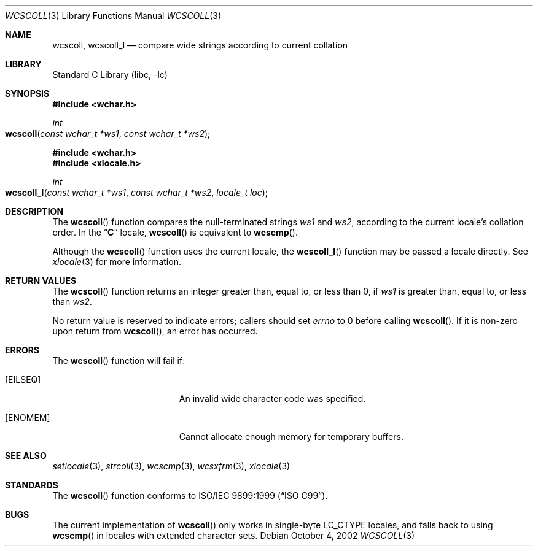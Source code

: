 .\" Copyright (c) 1990, 1991, 1993
.\"	The Regents of the University of California.  All rights reserved.
.\"
.\" This code is derived from software contributed to Berkeley by
.\" Chris Torek and the American National Standards Committee X3,
.\" on Information Processing Systems.
.\"
.\" Redistribution and use in source and binary forms, with or without
.\" modification, are permitted provided that the following conditions
.\" are met:
.\" 1. Redistributions of source code must retain the above copyright
.\"    notice, this list of conditions and the following disclaimer.
.\" 2. Redistributions in binary form must reproduce the above copyright
.\"    notice, this list of conditions and the following disclaimer in the
.\"    documentation and/or other materials provided with the distribution.
.\" 3. All advertising materials mentioning features or use of this software
.\"    must display the following acknowledgement:
.\"	This product includes software developed by the University of
.\"	California, Berkeley and its contributors.
.\" 4. Neither the name of the University nor the names of its contributors
.\"    may be used to endorse or promote products derived from this software
.\"    without specific prior written permission.
.\"
.\" THIS SOFTWARE IS PROVIDED BY THE REGENTS AND CONTRIBUTORS ``AS IS'' AND
.\" ANY EXPRESS OR IMPLIED WARRANTIES, INCLUDING, BUT NOT LIMITED TO, THE
.\" IMPLIED WARRANTIES OF MERCHANTABILITY AND FITNESS FOR A PARTICULAR PURPOSE
.\" ARE DISCLAIMED.  IN NO EVENT SHALL THE REGENTS OR CONTRIBUTORS BE LIABLE
.\" FOR ANY DIRECT, INDIRECT, INCIDENTAL, SPECIAL, EXEMPLARY, OR CONSEQUENTIAL
.\" DAMAGES (INCLUDING, BUT NOT LIMITED TO, PROCUREMENT OF SUBSTITUTE GOODS
.\" OR SERVICES; LOSS OF USE, DATA, OR PROFITS; OR BUSINESS INTERRUPTION)
.\" HOWEVER CAUSED AND ON ANY THEORY OF LIABILITY, WHETHER IN CONTRACT, STRICT
.\" LIABILITY, OR TORT (INCLUDING NEGLIGENCE OR OTHERWISE) ARISING IN ANY WAY
.\" OUT OF THE USE OF THIS SOFTWARE, EVEN IF ADVISED OF THE POSSIBILITY OF
.\" SUCH DAMAGE.
.\"
.\"     @(#)strcoll.3	8.1 (Berkeley) 6/4/93
.\" FreeBSD: src/lib/libc/string/strcoll.3,v 1.11 2001/10/01 16:09:00 ru Exp
.\" $FreeBSD: src/lib/libc/string/wcscoll.3,v 1.2 2002/12/09 14:04:05 ru Exp $
.\"
.Dd October 4, 2002
.Dt WCSCOLL 3
.Os
.Sh NAME
.Nm wcscoll ,
.Nm wcscoll_l
.Nd compare wide strings according to current collation
.Sh LIBRARY
.Lb libc
.Sh SYNOPSIS
.In wchar.h
.Ft int
.Fo wcscoll
.Fa "const wchar_t *ws1"
.Fa "const wchar_t *ws2"
.Fc
.In wchar.h
.In xlocale.h
.Ft int
.Fo wcscoll_l
.Fa "const wchar_t *ws1"
.Fa "const wchar_t *ws2"
.Fa "locale_t loc"
.Fc
.Sh DESCRIPTION
The
.Fn wcscoll
function compares the null-terminated strings
.Fa ws1
and
.Fa ws2 ,
according to the current locale's collation order.
In the
.Dq Li C
locale,
.Fn wcscoll
is equivalent to
.Fn wcscmp .
.Pp
Although the
.Fn wcscoll
function uses the current locale, the
.Fn wcscoll_l
function may be passed a locale directly. See
.Xr xlocale 3
for more information.
.Sh RETURN VALUES
The
.Fn wcscoll
function
returns an integer greater than, equal to, or less than 0,
if
.Fa ws1
is greater than, equal to, or less than
.Fa ws2 .
.Pp
No return value is reserved to indicate errors;
callers should set
.Va errno
to 0 before calling
.Fn wcscoll .
If it is non-zero upon return from
.Fn wcscoll ,
an error has occurred.
.Sh ERRORS
The
.Fn wcscoll
function will fail if:
.Bl -tag -width Er
.It Bq Er EILSEQ
An invalid wide character code was specified.
.It Bq Er ENOMEM
Cannot allocate enough memory for temporary buffers.
.El
.Sh SEE ALSO
.Xr setlocale 3 ,
.Xr strcoll 3 ,
.Xr wcscmp 3 ,
.Xr wcsxfrm 3 ,
.Xr xlocale 3
.Sh STANDARDS
The
.Fn wcscoll
function
conforms to
.St -isoC-99 .
.Sh BUGS
The current implementation of
.Fn wcscoll
only works in single-byte
.Dv LC_CTYPE
locales, and falls back to using
.Fn wcscmp
in locales with extended character sets.
